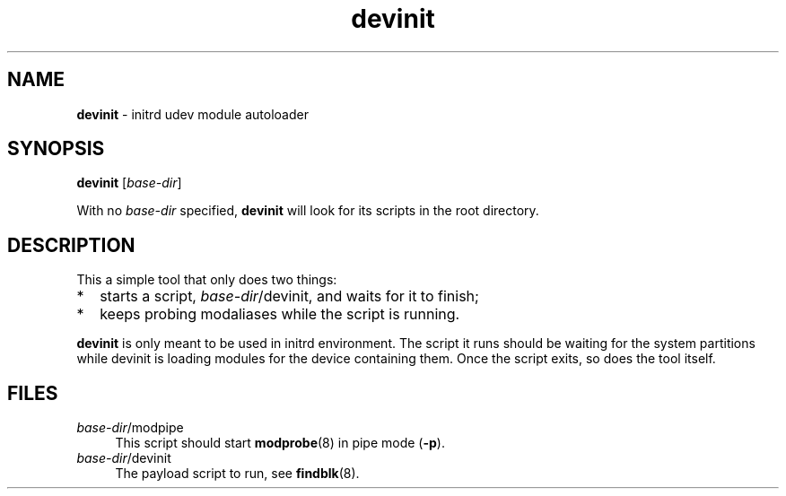 .TH devinit 8
'''
.SH NAME
\fBdevinit\fR \- initrd udev module autoloader
'''
.SH SYNOPSIS
\fBdevinit\fR [\fIbase-dir\fR]
.P
With no \fIbase-dir\fR specified, \fBdevinit\fR will look for its scripts
in the root directory.
'''
.SH DESCRIPTION
This a simple tool that only does two things:
.IP "*" 2
starts a script, \fIbase-dir\fR/devinit, and waits for it to finish;
.IP "*" 2
keeps probing modaliases while the script is running.
.P
\fBdevinit\fR is only meant to be used in initrd environment. The script it
runs should be waiting for the system partitions while devinit is loading
modules for the device containing them. Once the script exits, so does the
tool itself.
'''
.SH FILES
.IP "\fIbase-dir\fR/modpipe" 4
This script should start \fBmodprobe\fR(8) in pipe mode (\fB-p\fR).
.IP "\fIbase-dir\fR/devinit" 4
The payload script to run, see \fBfindblk\fR(8).
